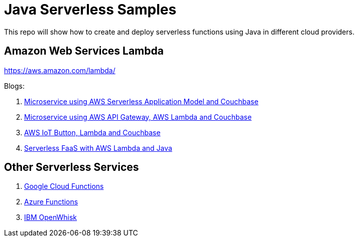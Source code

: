 = Java Serverless Samples

This repo will show how to create and deploy serverless functions using Java in different cloud providers.

== Amazon Web Services Lambda

https://aws.amazon.com/lambda/

Blogs:

. https://blog.couchbase.com/2017/january/microservice-aws-serverless-application-model-couchbase[Microservice using AWS Serverless Application Model and Couchbase]
. https://blog.couchbase.com/2016/december/microservice-aws-api-gateway-lambda-couchbase[Microservice using AWS API Gateway, AWS Lambda and Couchbase]
. https://blog.couchbase.com/2016/december/aws-iot-button-lambda-couchbase[AWS IoT Button, Lambda and Couchbase]
. https://blog.couchbase.com/2016/december/serverless-faas-aws-lambda-java[Serverless FaaS with AWS Lambda and Java]

== Other Serverless Services

. https://cloud.google.com/functions/[Google Cloud Functions]
. https://azure.microsoft.com/en-us/services/functions/[Azure Functions]
. https://developer.ibm.com/openwhisk/[IBM OpenWhisk]


